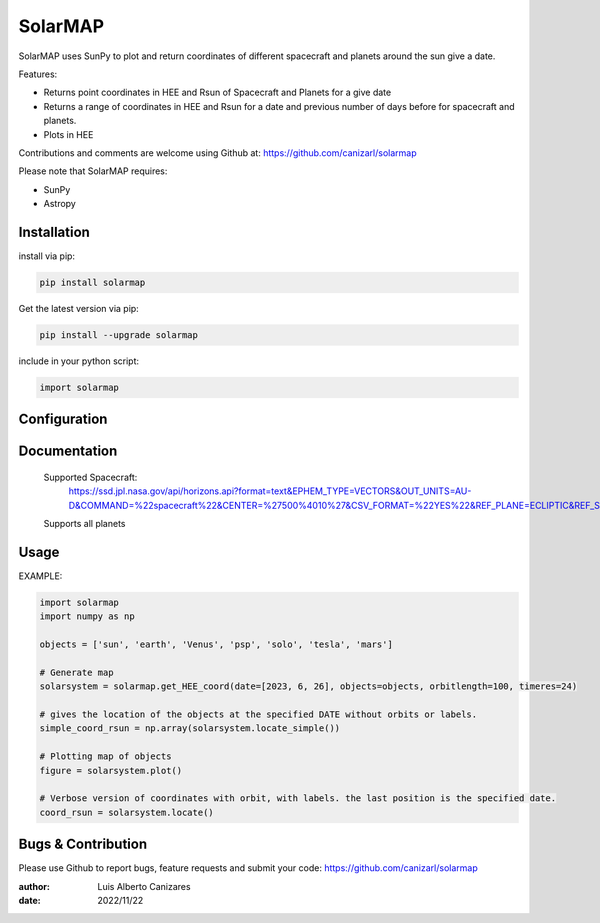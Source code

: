 ============
SolarMAP
============

.. image:: http://img.shields.io/badge/powered%20by-SunPy-orange.svg?style=flat
    :target: http://www.sunpy.org
    :alt: Powered by SunPy Badge
 
    
SolarMAP uses SunPy to plot and return coordinates of different spacecraft and planets around the sun give a date.

Features:

-   Returns point coordinates in HEE and Rsun of Spacecraft and Planets for a give date
-   Returns a range of coordinates in HEE and Rsun for a date and previous number of days before for spacecraft and planets. 
-   Plots in HEE 

Contributions and comments are welcome using Github at: 
https://github.com/canizarl/solarmap

Please note that SolarMAP requires:

- SunPy 
- Astropy

Installation
============

install via pip:

.. code-block::

    pip install solarmap

Get the latest version via pip:

.. code-block::

    pip install --upgrade solarmap

include in your python script:

.. code-block::

    import solarmap



Configuration
=============



Documentation
=============

    Supported Spacecraft:
        https://ssd.jpl.nasa.gov/api/horizons.api?format=text&EPHEM_TYPE=VECTORS&OUT_UNITS=AU-D&COMMAND=%22spacecraft%22&CENTER=%27500%4010%27&CSV_FORMAT=%22YES%22&REF_PLANE=ECLIPTIC&REF_SYSTEM=ICRF&TP_TYPE=ABSOLUTE&VEC_LABELS=YES&VEC_CORR=%22NONE%22&VEC_DELTA_T=NO&OBJ_DATA=YES&TLIST=2460287.169281204

    Supports all planets

    

Usage
=====
EXAMPLE:

.. code-block:: python
    
    import solarmap
    import numpy as np
    
    objects = ['sun', 'earth', 'Venus', 'psp', 'solo', 'tesla', 'mars']

    # Generate map
    solarsystem = solarmap.get_HEE_coord(date=[2023, 6, 26], objects=objects, orbitlength=100, timeres=24)

    # gives the location of the objects at the specified DATE without orbits or labels.
    simple_coord_rsun = np.array(solarsystem.locate_simple())

    # Plotting map of objects
    figure = solarsystem.plot()

    # Verbose version of coordinates with orbit, with labels. the last position is the specified date.
    coord_rsun = solarsystem.locate()



Bugs & Contribution
===================

Please use Github to report bugs, feature requests and submit your code:
https://github.com/canizarl/solarmap

:author: Luis Alberto Canizares
:date: 2022/11/22
